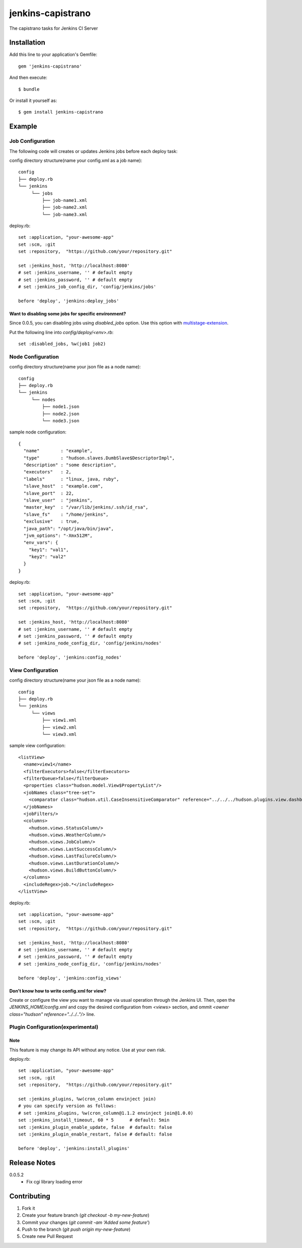 ==================
jenkins-capistrano
==================

The capistrano tasks for Jenkins CI Server

Installation
============

Add this line to your application's Gemfile::

  gem 'jenkins-capistrano'

And then execute::

  $ bundle

Or install it yourself as::

  $ gem install jenkins-capistrano

Example
=======

Job Configuration
~~~~~~~~~~~~~~~~~

The following code will creates or updates Jenkins jobs before each deploy task:

config directory structure(name your config.xml as a job name)::

  config
  ├── deploy.rb
  └── jenkins
       └── jobs
           ├── job-name1.xml
           ├── job-name2.xml
           └── job-name3.xml


deploy.rb::

  set :application, "your-awesome-app"
  set :scm, :git
  set :repository,  "https://github.com/your/repository.git"

  set :jenkins_host, 'http://localhost:8080'
  # set :jenkins_username, '' # default empty
  # set :jenkins_password, '' # default empty
  # set :jenkins_job_config_dir, 'config/jenkins/jobs'

  before 'deploy', 'jenkins:deploy_jobs'

Want to disabling some jobs for specific environment?
-----------------------------------------------------

Since 0.0.5, you can disabling jobs using `disabled_jobs` option.
Use this option with `multistage-extension <https://github.com/capistrano/capistrano/wiki/2.x-Multistage-Extension>`_.

Put the following line into `config/deploy/<env>.rb`::

  set :disabled_jobs, %w(job1 job2)


Node Configuration
~~~~~~~~~~~~~~~~~~

config directory structure(name your json file as a node name)::

  config
  ├── deploy.rb
  └── jenkins
       └── nodes
           ├── node1.json
           ├── node2.json
           └── node3.json

sample node configuration::

  {
    "name"        : "example",
    "type"        : "hudson.slaves.DumbSlave$DescriptorImpl",
    "description" : "some description",
    "executors"   : 2,
    "labels"      : "linux, java, ruby",
    "slave_host"  : "example.com",
    "slave_port"  : 22,
    "slave_user"  : "jenkins",
    "master_key"  : "/var/lib/jenkins/.ssh/id_rsa",
    "slave_fs"    : "/home/jenkins",
    "exclusive"   : true,
    "java_path": "/opt/java/bin/java",
    "jvm_options": "-Xmx512M",
    "env_vars": {
      "key1": "val1",
      "key2": "val2"
    }
  }

deploy.rb::

  set :application, "your-awesome-app"
  set :scm, :git
  set :repository,  "https://github.com/your/repository.git"

  set :jenkins_host, 'http://localhost:8080'
  # set :jenkins_username, '' # default empty
  # set :jenkins_password, '' # default empty
  # set :jenkins_node_config_dir, 'config/jenkins/nodes'

  before 'deploy', 'jenkins:config_nodes'

View Configuration
~~~~~~~~~~~~~~~~~~

config directory structure(name your json file as a node name)::

  config
  ├── deploy.rb
  └── jenkins
       └── views
           ├── view1.xml
           ├── view2.xml
           └── view3.xml

sample view configuration::

    <listView>
      <name>view1</name>
      <filterExecutors>false</filterExecutors>
      <filterQueue>false</filterQueue>
      <properties class="hudson.model.View$PropertyList"/>
      <jobNames class="tree-set">
        <comparator class="hudson.util.CaseInsensitiveComparator" reference="../../../hudson.plugins.view.dashboard.Dashboard/jobNames/comparator"/>
      </jobNames>
      <jobFilters/>
      <columns>
        <hudson.views.StatusColumn/>
        <hudson.views.WeatherColumn/>
        <hudson.views.JobColumn/>
        <hudson.views.LastSuccessColumn/>
        <hudson.views.LastFailureColumn/>
        <hudson.views.LastDurationColumn/>
        <hudson.views.BuildButtonColumn/>
      </columns>
      <includeRegex>job.*</includeRegex>
    </listView>

deploy.rb::

  set :application, "your-awesome-app"
  set :scm, :git
  set :repository,  "https://github.com/your/repository.git"

  set :jenkins_host, 'http://localhost:8080'
  # set :jenkins_username, '' # default empty
  # set :jenkins_password, '' # default empty
  # set :jenkins_node_config_dir, 'config/jenkins/nodes'

  before 'deploy', 'jenkins:config_views'


Don't know how to write config.xml for view?
--------------------------------------------

Create or configure the view you want to manage via usual operation through the Jenkins UI.
Then, open the `JENKINS_HOME/config.xml` and copy the desired configuration from `<views>` section, and
ommit `<owner class="hudson" reference="../../.."/>` line.

Plugin Configuration(experimental)
~~~~~~~~~~~~~~~~~~~~~~~~~~~~~~~~~~

Note
----

This feature is may change its API without any notice.
Use at your own risk.

deploy.rb::

  set :application, "your-awesome-app"
  set :scm, :git
  set :repository,  "https://github.com/your/repository.git"

  set :jenkins_plugins, %w(cron_column envinject join)
  # you can specify version as follows:
  # set :jenkins_plugins, %w(cron_column@1.1.2 envinject join@1.0.0)
  set :jenkins_install_timeout, 60 * 5      # default: 5min
  set :jenkins_plugin_enable_update, false  # dafault: false
  set :jenkins_plugin_enable_restart, false # default: false

  before 'deploy', 'jenkins:install_plugins'

Release Notes
=============

0.0.5.2
  * Fix cgi library loading error

Contributing
============

1. Fork it
2. Create your feature branch (`git checkout -b my-new-feature`)
3. Commit your changes (`git commit -am 'Added some feature'`)
4. Push to the branch (`git push origin my-new-feature`)
5. Create new Pull Request

